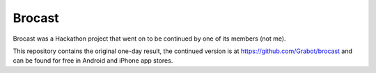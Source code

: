 
Brocast
===============================

Brocast was a Hackathon project that went on to be continued by one of its members (not me).

This repository contains the original one-day result, the continued version is at https://github.com/Grabot/brocast and can be found for free in Android and iPhone app stores.


